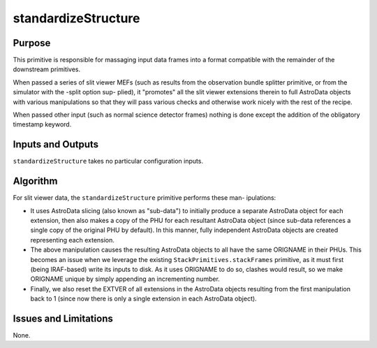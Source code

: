 .. primitive1:

.. standardizeStructure:

standardizeStructure
============================

Purpose
-------
This primitive is responsible for massaging input data frames into a format
compatible with the remainder of the downstream primitives.

When passed a series of slit viewer MEFs (such as results from the observation
bundle splitter primitive, or from the simulator with the -split option sup-
plied), it "promotes" all the slit viewer extensions therein to full AstroData
objects with various manipulations so that they will pass various checks and
otherwise work nicely with the rest of the recipe.

When passed other input (such as normal science detector frames) nothing is done
except the addition of the obligatory timestamp keyword.

Inputs and Outputs
------------------

``standardizeStructure`` takes no particular configuration inputs.

Algorithm
---------

For slit viewer data, the ``standardizeStructure`` primitive performs these man-
ipulations:

- It uses AstroData slicing (also known as "sub-data") to initially produce a
  separate AstroData object for each extension, then also makes a copy of the
  PHU for each resultant AstroData object (since sub-data references a single
  copy of the original PHU by default).  In this manner, fully independent
  AstroData objects are created representing each extension.
- The above manipulation causes the resulting AstroData objects to all have the
  same ORIGNAME in their PHUs.  This becomes an issue when we leverage the
  existing ``StackPrimitives.stackFrames`` primitive, as it must first (being
  IRAF-based) write its inputs to disk.  As it uses ORIGNAME to do so, clashes
  would result, so we make ORIGNAME unique by simply appending an incrementing
  number.
- Finally, we also reset the EXTVER of all extensions in the AstroData objects
  resulting from the first manipulation back to 1 (since now there is only a
  single extension in each AstroData object).

Issues and Limitations
----------------------

None.

